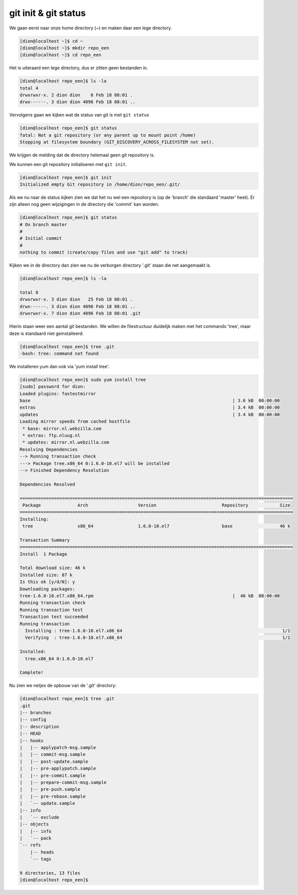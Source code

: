 =====================
git init & git status
=====================

We gaan eerst naar onze home directory (~) en maken daar een lege directory.

.. code-block:: bash

    [dion@localhost ~]$ cd ~
    [dion@localhost ~]$ mkdir repo_een
    [dion@localhost ~]$ cd repo_een

Het is uiteraard een lege directory, dus er zitten geen bestanden in.

.. code-block:: bash

    [dion@localhost repo_een]$ ls -la
    total 4
    drwxrwxr-x. 2 dion dion    6 Feb 18 08:01 .
    drwx------. 3 dion dion 4096 Feb 18 08:01 ..

Vervolgens gaan we kijken wat de status van git is met ``git status``

.. code-block:: bash

    [dion@localhost repo_een]$ git status
    fatal: Not a git repository (or any parent up to mount point /home)
    Stopping at filesystem boundary (GIT_DISCOVERY_ACROSS_FILESYSTEM not set).

We krijgen de melding dat de directory helemaal geen git repository is.

We kunnen een git repository initialiseren met ``git init``.

.. code-block:: bash

    [dion@localhost repo_een]$ git init
    Initialized empty Git repository in /home/dion/repo_een/.git/

Als we nu naar de status kijken zien we dat het nu wel een repository is (op de 'branch' die standaard 'master' heet). Er zijn alleen nog geen wijzigingen in de directory die 'commit' kan worden.

.. code-block:: bash

    [dion@localhost repo_een]$ git status
    # On branch master
    #
    # Initial commit
    #
    nothing to commit (create/copy files and use "git add" to track)

Kijken we in de directory dan zien we nu de verborgen directory '.git' staan die net aangemaakt is.

.. code-block:: bash

    [dion@localhost repo_een]$ ls -la

    total 8
    drwxrwxr-x. 3 dion dion   25 Feb 18 08:01 .
    drwx------. 3 dion dion 4096 Feb 18 08:01 ..
    drwxrwxr-x. 7 dion dion 4096 Feb 18 08:01 .git

Hierin staan weer een aantal git bestanden. We willen de filestructuur duidelijk maken met het commando 'tree', maar deze is standaard niet geinstalleerd. 

.. code-block:: bash

    [dion@localhost repo_een]$ tree .git
    -bash: tree: command not found

We installeren yum dan ook via 'yum install tree'.

.. code-block:: bash

    [dion@localhost repo_een]$ sudo yum install tree
    [sudo] password for dion: 
    Loaded plugins: fastestmirror
    base                                                                             | 3.6 kB  00:00:00     
    extras                                                                           | 3.4 kB  00:00:00     
    updates                                                                          | 3.4 kB  00:00:00     
    Loading mirror speeds from cached hostfile
     * base: mirror.nl.webzilla.com
     * extras: ftp.nluug.nl
     * updates: mirror.nl.webzilla.com
    Resolving Dependencies
    --> Running transaction check
    ---> Package tree.x86_64 0:1.6.0-10.el7 will be installed
    --> Finished Dependency Resolution

    Dependencies Resolved

    ========================================================================================================
     Package              Arch                   Version                         Repository            Size
    ========================================================================================================
    Installing:
     tree                 x86_64                 1.6.0-10.el7                    base                  46 k

    Transaction Summary
    ========================================================================================================
    Install  1 Package

    Total download size: 46 k
    Installed size: 87 k
    Is this ok [y/d/N]: y
    Downloading packages:
    tree-1.6.0-10.el7.x86_64.rpm                                                     |  46 kB  00:00:00     
    Running transaction check
    Running transaction test
    Transaction test succeeded
    Running transaction
      Installing : tree-1.6.0-10.el7.x86_64                                                             1/1 
      Verifying  : tree-1.6.0-10.el7.x86_64                                                             1/1 

    Installed:
      tree.x86_64 0:1.6.0-10.el7                                                                            

    Complete!

Nu zien we netjes de opbouw van de '.git' directory:

.. code-block:: bash

    [dion@localhost repo_een]$ tree .git
    .git
    |-- branches
    |-- config
    |-- description
    |-- HEAD
    |-- hooks
    |   |-- applypatch-msg.sample
    |   |-- commit-msg.sample
    |   |-- post-update.sample
    |   |-- pre-applypatch.sample
    |   |-- pre-commit.sample
    |   |-- prepare-commit-msg.sample
    |   |-- pre-push.sample
    |   |-- pre-rebase.sample
    |   `-- update.sample
    |-- info
    |   `-- exclude
    |-- objects
    |   |-- info
    |   `-- pack
    `-- refs
        |-- heads
        `-- tags

    9 directories, 13 files
    [dion@localhost repo_een]$ 


